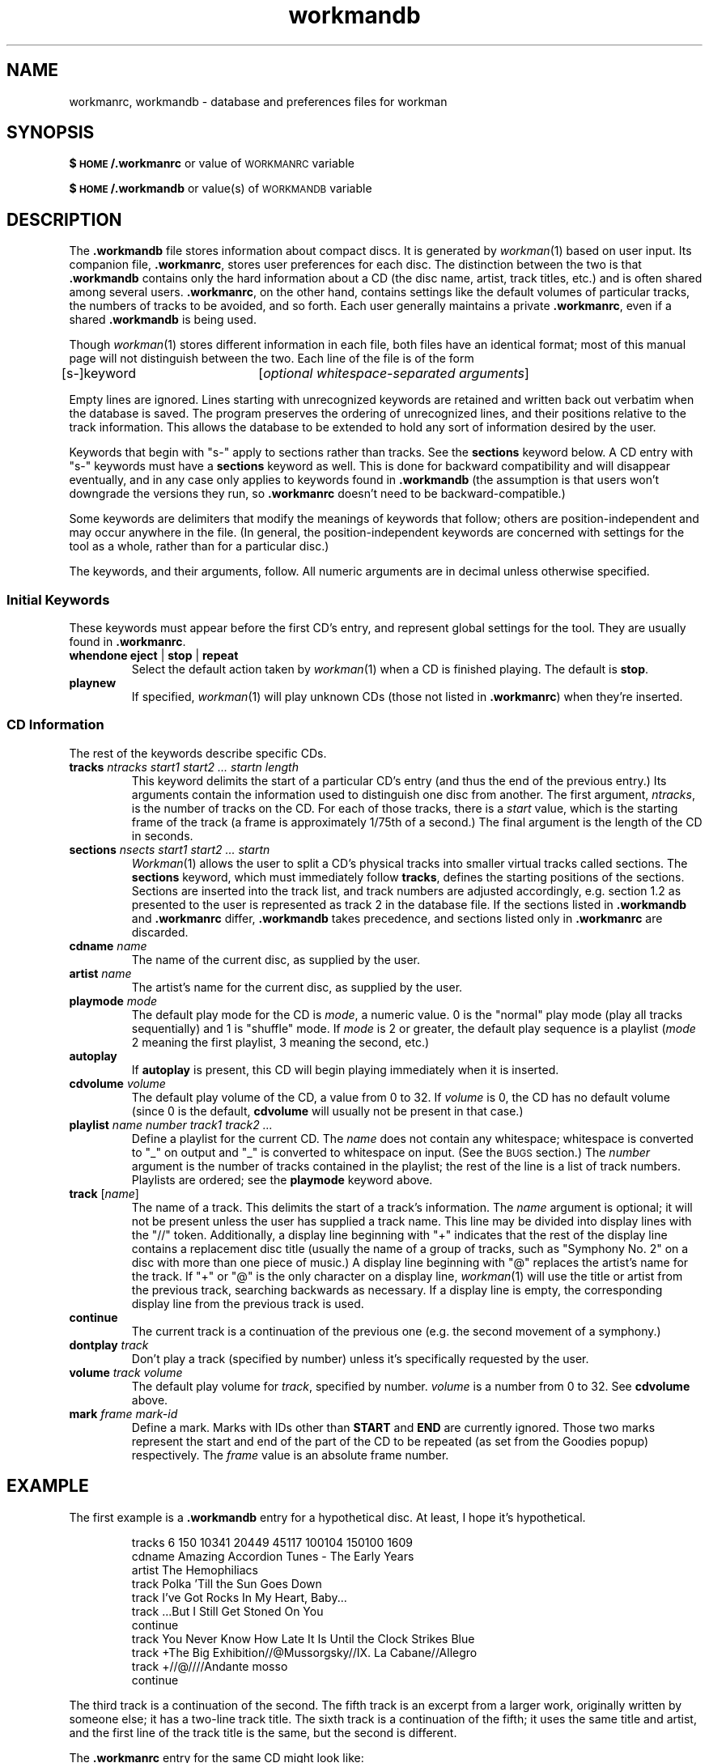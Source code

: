 .\" @(#)workmandb.man	1.9 12/5/92
.TH workmandb 5 "12/5/92"
.SH NAME
workmanrc, workmandb \- database and preferences files for workman
.SH SYNOPSIS
.B $\s-2HOME\s+2/.workmanrc
or value of \s-2WORKMANRC\s+2 variable
.LP
.B $\s-2HOME\s+2/.workmandb
or value(s) of \s-2WORKMANDB\s+2 variable
.SH DESCRIPTION
.LP
The \fB.workmandb\fP file stores information about compact discs.  It is
generated by
.IR workman (1)
based on user input.  Its companion file, \fB.workmanrc\fP, stores user
preferences for each disc.  The distinction between the two is
that \fB.workmandb\fP contains only the hard information about a CD (the disc
name, artist, track titles, etc.) and is often shared among several
users.  \fB.workmanrc\fP, on the other hand, contains settings like the default
volumes of particular tracks, the numbers of tracks to be avoided, and
so forth.  Each user generally maintains a private \fB.workmanrc\fP,
even if a shared \fB.workmandb\fP is being used.
.LP
Though
.IR workman (1)
stores different information in each file,
both files have an identical format; most of this manual page will
not distinguish between the two.  Each line of the file is of the form
.LP
[s-]keyword	[\fIoptional whitespace-separated arguments\fP]
.LP
Empty lines are ignored.  Lines starting with unrecognized keywords are
retained and written back out verbatim when the database is saved.  The
program preserves the ordering of unrecognized lines, and their positions
relative to the track information.  This
allows the database to be extended to hold any sort of information desired
by the user.
.LP
Keywords that begin with "s-" apply to sections rather than tracks.  See
the \fBsections\fP keyword below.  A CD entry with "s-" keywords must
have a \fBsections\fP keyword as well.  This is done for backward
compatibility and will disappear eventually, and in any case only applies
to keywords found in \fB.workmandb\fP (the assumption is that users
won't downgrade the versions they run, so \fB.workmanrc\fP doesn't need
to be backward-compatible.)
.LP
Some keywords are delimiters that modify the meanings of keywords that
follow; others are position-independent and may occur anywhere in the
file.  (In general, the position-independent keywords are concerned with
settings for the tool as a whole, rather than for a particular disc.)
.LP
The keywords, and their arguments, follow.  All numeric arguments are in
decimal unless otherwise specified.
.SS Initial Keywords
These keywords must appear before the first CD's entry, and represent
global settings for the tool.  They are usually found in \fB.workmanrc\fP.
.TP
\fBwhendone eject\fP | \fBstop\fP | \fBrepeat\fP
Select the default action taken by
.IR workman (1)
when a CD is finished playing.  The default is \fBstop\fP.
.TP
\fBplaynew\fP
If specified,
.IR workman (1)
will play unknown CDs (those not listed in \fB.workmanrc\fP) when they're
inserted.
.SS CD Information
The rest of the keywords describe specific CDs.
.TP
\fBtracks\fI \fIntracks start1 start2 ... startn length\fP
This keyword delimits the start of a particular CD's entry (and thus
the end of the previous entry.)  Its
arguments contain the information used to distinguish one disc from
another.  The first argument, \fIntracks\fP, is the number of tracks
on the CD.  For each of those tracks, there is a \fIstart\fP value,
which is the starting frame of the track (a frame is approximately
1/75th of a second.)  The final argument is the length of the CD in
seconds.
.TP
\fBsections\fP \fInsects start1 start2 ... startn\fP
.IR Workman (1)
allows the user to split a CD's physical tracks into smaller virtual tracks
called sections.
The \fBsections\fP keyword, which must immediately follow \fBtracks\fP,
defines the starting positions of the sections.  Sections are inserted into
the track list, and track numbers are adjusted accordingly, e.g. section 1.2
as presented to the user is represented as track 2 in the database file.
If the sections listed in \fB.workmandb\fP and \fB.workmanrc\fP
differ, \fB.workmandb\fP takes precedence, and sections listed only
in \fB.workmanrc\fP are discarded.
.TP
\fBcdname\fP \fIname\fP
The name of the current disc, as supplied by the user.
.TP
\fBartist\fP \fIname\fP
The artist's name for the current disc, as supplied by the user.
.TP
\fBplaymode\fP \fImode\fP
The default play mode for the CD is \fImode\fP, a numeric value.  0 is
the "normal" play mode (play all tracks sequentially) and 1 is "shuffle"
mode.  If \fImode\fP is 2 or greater, the default play sequence is a
playlist (\fImode\fP 2 meaning the first playlist, 3 meaning the second,
etc.)
.TP
\fBautoplay\fP
If \fBautoplay\fP is present, this CD will begin playing immediately
when it is inserted.
.TP
\fBcdvolume\fP \fIvolume\fP
The default play volume of the CD, a value from 0 to 32.  If \fIvolume\fP is 0,
the CD has no default volume (since 0 is the default, \fBcdvolume\fP will
usually not be present in that case.)
.TP
\fBplaylist\fP \fIname number track1 track2 ...\fP
Define a playlist for the current CD.  The \fIname\fP does not contain any
whitespace; whitespace is converted to "_" on output and "_" is converted
to whitespace on input.  (See the \s-2BUGS\s+2 section.)  The \fInumber\fP
argument is the number of tracks contained in the playlist; the rest of
the line is a list of track numbers.  Playlists are ordered; see the
\fBplaymode\fP keyword above.
.TP
\fBtrack\fP [\fIname\fP]
The name of a track.  This delimits the start of a
track's information.
The \fIname\fP argument is optional; it will not be present unless the
user has supplied a track name.  This line may be divided into display
lines with the "//" token.  Additionally, a display line beginning with
"+" indicates that the rest of the display line contains a replacement
disc title (usually the name of a group of tracks,
such as "Symphony No. 2" on a disc
with more than one piece of music.)  A display line beginning with "@"
replaces the artist's name for the track.  If "+" or "@" is the only
character on a display line,
.IR workman (1)
will use the title or artist from the previous track, searching backwards
as necessary.  If a display line is empty, the corresponding display line
from the previous track is used.
.TP
\fBcontinue\fP
The current track is a continuation of the previous one (e.g. the
second movement of a symphony.)
.TP
\fBdontplay\fP \fItrack\fP
Don't play a track (specified by number) unless it's specifically requested
by the user.
.TP
\fBvolume\fP \fItrack\fP \fIvolume\fP
The default play volume for \fItrack\fP, specified by number.  \fIvolume\fP
is a number from 0 to 32.  See \fBcdvolume\fP above.
.TP
\fBmark\fP \fIframe\fP \fImark-id\fP
Define a mark.  Marks with IDs other than \fBSTART\fP and \fBEND\fP are
currently
ignored.  Those two marks represent the start and end of the part of
the CD to be repeated (as set from the Goodies popup) respectively.  The
\fIframe\fP value is an absolute frame number.
.SH EXAMPLE
The first example is a \fB.workmandb\fP entry for a hypothetical disc.  At
least, I hope it's hypothetical.
.IP
.ll +4i
tracks 6 150 10341 20449 45117 100104 150100 1609
.br
cdname Amazing Accordion Tunes - The Early Years
.br
artist The Hemophiliacs
.br
track Polka 'Till the Sun Goes Down
.br
track I've Got Rocks In My Heart, Baby...
.br
track ...But I Still Get Stoned On You
.br
continue
.br
track You Never Know How Late It Is Until the Clock Strikes Blue
.br
track +The Big Exhibition//@Mussorgsky//IX. La Cabane//Allegro
.br
track +//@////Andante mosso
.br
continue
.ll -4i
.LP
The third track is a continuation of the second.
The fifth
track is an excerpt from a larger work, originally written by someone
else; it has a two-line track title.  The sixth track is a continuation of
the fifth; it uses the same title and artist, and the first line of the
track title is the same, but the second is different.
.LP
The \fB.workmanrc\fP entry for the same CD might look like:
.IP
tracks 6 150 10341 20449 45117 100104 150100 1609
.br
cdvolume 32
.br
playmode 1
.br
playlist Originals 3 2 3 1
.br
autoplay
.br
dontplay 4
.br
volume 3 20
.LP
The \fBtracks\fP line, naturally, is the same in both files, since it
identifies which CD the entry is for.  This CD plays at maximum volume
in shuffle mode by default.  It has one playlist with tracks 2, 3, and
1.  When inserted, it will start up automatically.  Track 4 is particularly
unpleasant, so the user never wants to hear it.  And track 3 should be
played more quietly than the others.
.SH SEE ALSO
.BR workman (1)
.SH BUGS
The \fBplaylist\fP keyword is not well thought-out.  The \fIname\fP should
go at the end of the line, so it can contain whitespace or whatever else
the user likes.
.LP
The file updating algorithm used by
.IR workman (1)
leaves big holes (consisting of empty lines) in the database files.  It
makes an attempt to fill the holes when possible rather than growing
the files.
